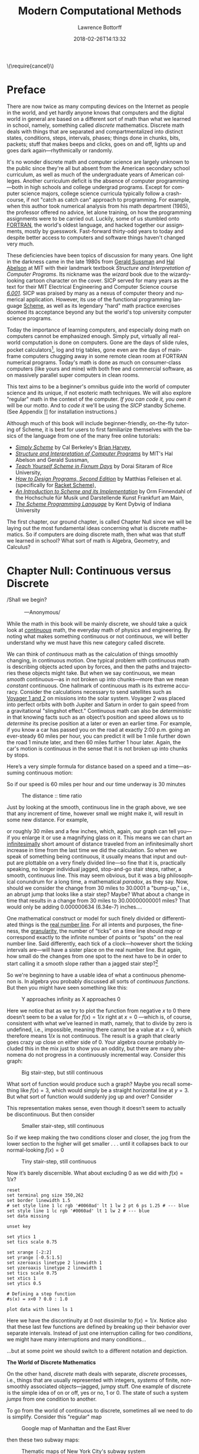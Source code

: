 #+TITLE: Modern Computational Methods
#+AUTHOR: Lawrence Bottorff
#+EMAIL: borgauf@gmail.com
#+DATE: 2018-02-26T14:13:32
#+Filetags: :elisp
#+LANGUAGE:  en
# #+INFOJS_OPT: view:showall ltoc:t mouse:underline path:http://orgmode.org/org-info.js
#+HTML_HEAD: <link rel="stylesheet" href="../data/stylesheet.css" type="text/css">
#+EXPORT_SELECT_TAGS: export
#+EXPORT_EXCLUDE_TAGS: noexport
#+OPTIONS: H:15 num:15 toc:nil \n:nil @:t ::t |:t _:{} *:t ^:{} prop:t
#+OPTIONS: prop:t
# This makes MathJax not work
# #+OPTIONS: tex:imagemagick
# this makes MathJax work
#+OPTIONS: tex:t
# This also replaces MathJax with images, i.e., don’t use.
# #+OPTIONS: tex:dvipng
#+LATEX_CLASS: article
#+LATEX_CLASS_OPTIONS: [american]
# Setup tikz package for both LaTeX and HTML export:
#+LATEX_HEADER: \usepackqqqage{tikz}
#+LATEX_HEADER: \usepackage{commath}
#+LaTeX_HEADER: \usepackage{pgfplots}
#+LaTeX_HEADER: \usepackage{sansmath}
#+LaTeX_HEADER: \usepackage{mathtools}
# #+HTML_MATHJAX: align: left indent: 5em tagside: left font: Neo-Euler
#+PROPERTY: header-args:latex+ :packages '(("" "tikz"))
#
#+PROPERTY: header-args:latex+ :exports results :fit yes
#
#+STARTUP: showall
#+STARTUP: align
#+STARTUP: indent
#+STARTUP: entitiespretty
#+STARTUP: logdrawer
#+STARTUP: inlineimages

#+html: \(\require{cancel}\)

* Preface

There are now twice as many computing devices on the Internet as people in the world, and yet hardly anyone knows that computers and the digital world in general are based on a different sort of math than what we learned in school, namely, something called /discrete/ mathematics. Discrete math deals with things that are separated and compartmentalized into distinct states, conditions, steps, intervals, phases; things done in chunks, bits, packets; stuff that makes beeps and clicks, goes on and off, lights up and goes dark again---rhythmically or randomly.

It's no wonder discrete math and computer science are largely unknown to the public since they're all but absent from the American secondary school curriculum, as well as much of the undergraduate years of American colleges. Another curriculum deficit is the absence of computer programming---both in high schools and college undergrad programs. Except for computer science majors, college science curricula typically follow a crash-course, if not "catch as catch can" approach to programming. For example, when this author took numerical analysis from his math department (1985), the professor offered no advice, let alone training, on how the programming assignments were to be carried out. Luckily, some of us stumbled onto [[https://en.wikipedia.org/wiki/Fortran][FORTRAN]], the world's oldest language, and hacked together our assignments, mostly by guesswork. Fast-forward thirty-odd years to today and despite better access to computers and software things haven't changed very much.

These deficiencies have been topics of discussion for many years. One light in the darkness came in the late 1980s from [[https://en.wikipedia.org/wiki/Gerald_Jay_Sussman][Gerald Sussman]] and [[https://en.wikipedia.org/wiki/Hal_Abelson][Hal Abelson]] at MIT with their landmark textbook /Structure and Interpretation of Computer Programs/. Its nickname was the /wizard/ book due to the wizardy-looking cartoon character on the cover. SICP served for many years as the text for their MIT Electrical Engineering and Computer Science course /[[http://ocw.mit.edu/courses/electrical-engineering-and-computer-science/6-001-structure-and-interpretation-of-computer-programs-spring-2005/][6.001]]/. SICP was praised by many as a nexus of computer theory and numerical application. However, its use of the functional programming language [[https://en.wikipedia.org/wiki/Scheme_(programming_language)][Scheme]], as well as its legendary "hard" math practice exercises doomed its acceptance beyond any but the world's top university computer science programs.

Today the importance of learning computers, and especially doing math on computers cannot be emphasized enough. Simply put, virtually all real-world computation is done on computers. Gone are the days of slide rules, pocket calculators[fn:3], log and trig tables, gone even are the days of mainframe computers chugging away in some remote clean room at FORTRAN numerical programs. Today's math is done as much on consumer-class computers (like yours and mine) with both free and commercial software, as on massively parallel super computers in clean rooms.

This text aims to be a beginner's omnibus guide into the world of computer science and its unique, if not esoteric math techniques. We will also explore "regular" math in the context of the computer. /If you can code it, you own it/ will be our motto. And to /code it/ we'll be using the /SICP/ standby Scheme. (See Appendix [] for installation instructions.)

Although much of this book will include beginner-friendly, on-the-fly tutoring of Scheme, it is best for users to first familiarize themselves with the basics of the language from one of the many free online tutorials:

- /[[https://www.cs.berkeley.edu/~bh/ss-toc2.html][Simply Scheme]]/ by Cal Berkeley's [[http://www.cs.berkeley.edu/~bh/][Brian Harvey]],
- /[[http://sarabander.github.io/sicp/][Structure and Interpretation of Computer Programs]]/ by MIT's Hal Abelson and Gerald Sussman,
- /[[http://ds26gte.github.io/tyscheme/index.html][Teach Yourself Scheme in Fixnum Days]]/ by Dorai Sitaram of Rice University,
- /[[http://www.ccs.neu.edu/home/matthias/HtDP2e/][How to Design Programs, Second Edition]]/ by Matthias Felleisen et al. (specifically for [[https://racket-lang.org/][Racket Scheme]]),
- /[[http://icem-www.folkwang-hochschule.de/~finnendahl/cm_kurse/doc/schintro/schintro_toc.html][An Introduction to Scheme and its Implementation]]/ by Orm Finnendahl of the Hochschule für Musik und Darstellende Kunst Frankfurt am Main,
- /[[http://www.scheme.com/tspl4/][The Scheme Programming Language]]/ by Kent Dybvig of Indiana University

The first chapter, our ground chapter, is called Chapter Null since we will be laying out the most fundamental ideas concerning what is discrete mathematics. So if computers are doing discrete math, then what was that stuff we learned in school? What sort of math is Algebra, Geometry, and Calculus?


* Chapter Null: Continuous versus Discrete

#+BEGIN_verse
/Shall we begin?\\
            ---Anonymous/
#+END_verse

While the math in this book will be mainly discrete, we should take a quick look at /[[https://en.wikipedia.org/wiki/Mathematical_analysis][continuous]]/ math, the everyday math of physics and engineering. By noting what makes something continuous or not continuous, we will better understand why we must have this new category called discrete.

We can think of /continuous/ math as the calculation of things smoothly changing, in continuous motion. One typical problem with continuous math is describing objects acted upon by forces, and then the paths and trajectories these objects might take. But when we say continuous, we mean /smooth/ continuous---as in not broken up into chunks---more than we mean /constant/ continuous. One hallmark of continuous math is its extreme accuracy. Consider the calculations necessary to send satellites such as [[https://en.wikipedia.org/wiki/Voyager_program][Voyager 1 and 2]] on missions into the solar system. Voyager 2 was placed into perfect orbits with both Jupiter and Saturn in order to gain speed from a gravitational "slingshot effect."  Continuous math can also be /deterministic/ in that knowing facts such as an object’s position and speed allows us to /determine/ its precise position at a later or even an earlier time. For example, if you know a car has passed you on the road at exactly 2:00 p.m. going an ever-steady  $60$ miles per hour, you can predict it will be $1$ mile further down the road $1$ minute later, and then $60$ miles further $1$ hour later. Again, the car's motion is continuous in the sense that it is not broken up into chunks by stops.

Here’s a very simple formula for distance based on a speed and a time---assuming continuous motion:

\begin{align*}
d = vt
\end{align*}

So if our speed is $60$ miles per hour and our time underway is $30$ minutes

\begin{align*}
d & = \frac{60 \, miles}{hour} \cdot \frac{30 \, minutes}{1} \\
& = \frac{60 \, miles}{\cancel{hour}} \cdot \frac {1 \, \cancel{hour}}{2} \\
& = \frac{60 \, miles }{2} \\
& = 30 \, miles.
\end{align*}

#+begin_src gnuplot :exports results :file images/continuous1.png
reset

# set title "Distance over time at 60 mph"
set tics font "Helvetica,10"
set xlabel "t in minutes"
set xrange [0:60]
set xtics 0,5,60


set ylabel "d in miles"
set yrange [0:60]
set ytics 0,5,60

set grid
set terminal png size 460, 307

d(x) = 60*(x/60) 

plot d(x) w l lw 1
#+end_src

#+caption: The distance :: time ratio
#+RESULTS:
[[file:images/continuous1.png]]

Just by looking at the smooth, continuous line in the graph above, we see that any increment of time, however small we might make it, will result in some new distance. For example,

\begin{align*}
d & = 60 \, mph \cdot 0.50001 \, hours \\
& = 30.0006 \, miles
\end{align*}

or roughly $30$ miles and a few inches, which, again, our graph can tell you---if you enlarge it or use a magnifying glass on it. This means we can chart an [[https://en.oxforddictionaries.com/definition/us/infinitesimal][infinitesimally]] short amount of distance traveled from an infinitesimally short increase in time from the last time we did the calculation. So when we speak of something being continuous, it usually means that input and output are plottable on a very finely divided line---so fine that it is, practically speaking, no longer individual jagged, stop-and-go stair steps, rather, a smooth, continuous line. This may seem obvious, but it was a big philosophical conundrum for a long time, a mathematical /paradox/, as they say. Now, should we consider the change from $30$ miles to $30.0001$ a "bump-up," i.e., an abrupt jump that looks like a stair step? Maybe? What about a change in time that results in a change from $30$ miles to $30.00000000001$ miles? That would only be adding $0.000000634$ (6.34e-7) inches....

One mathematical construct or model for such finely divided or differentiated things is the [[https://en.wikipedia.org/wiki/Real_line][real number line]]. For all intents and purposes, the fineness, the [[https://en.oxforddictionaries.com/definition/us/granular][granularity,]] the number of “ticks” on a time line should /map/ or correspond exactly to the infinite number of points or “spots” on the real number line. Said differently, each tick of a clock---however short the ticking intervals are---will have a sister place on the real number line. But again, how small do the changes from one spot to the next have to be in order to start calling it a smooth slope rather than a jagged stair step?[fn:1] 

So we're beginning to have a usable idea of what a continuous phenomenon is. In algebra you probably discussed all sorts of /continuous functions/. But then you might have seen something like this:

\begin{align*}
f(x) = \frac{1}{x}
\end{align*}

#+begin_src gnuplot :exports results :file images/oneoverx1.png
reset

set xrange [-8:8]
set xtics -8,2,8


set yrange [-8:8]
set ytics -8,2,8

set xzeroaxis linetype 3 linewidth 1
set yzeroaxis linetype 3 linewidth 1

set grid
set terminal png size 360, 360

f(x) = 1/x 

plot f(x) w l lw 1
#+end_src

#+caption: Y approaches infinity as X approaches 0
#+RESULTS:
[[file:images/oneoverx1.png]]

Here we notice that as we try to plot the function from negative $x$ to $0$ there doesn’t seem to be a value for $f(x) = 1/x$ right at $x = 0$ ---which is, of course, consistent with what we’ve learned in math, namely, that to divide by zero is undefined, i.e., impossible, meaning there cannot be a value at $x = 0$, which therefore means $1/x$ is not continuous. The result is a graph that clearly goes crazy up close on either side of $0$. Your algebra course probably included this in the mix just to show you an oddity, but there are many phenomena do not progress in a continuously incremental way. Consider this graph: 

#+begin_src gnuplot :exports results :file images/test4.png
reset

set terminal png size 350,262

# color definitions
set border linewidth 1.5
set style line 1 lc rgb '#0060ad' lt 1 lw 2 # --- blue

unset key

set xrange [-2:2]
set yrange [-0.5:1.5]
set xzeroaxis linetype 2 linewidth 1
set yzeroaxis linetype 2 linewidth 1
set tics scale 0.75
set xtics 1
set ytics 0.5

# Defining a step function
s(x) = x<0 ? 0 : 1 

# Use a higher number of samples for the function (default: 100) to get a sharp
# step and not a slope.
set samples 1000

plot s(x) with lines ls 1
#+end_src

#+caption: Big stair-step, but still continuous
#+RESULTS:
[[file:images/test4.png]]

What sort of function would produce such a graph? Maybe you recall something like $f(x) = 3$, which would simply be a straight horizontal line at $y = 3$. But what sort of function would suddenly jog up and over? Consider

\begin{align*}
 s(x) = \left\{ 
   \begin{array}
        {r@{\quad \mathrm{if} \quad}l} 1  & \, x \geq 0, \\
                   \!\! 0  &  x < 0
   \end{array} \right .
 \end{align*}

This representation makes sense, even though it doesn’t seem to actually be discontinuous. But then consider

\begin{align*}
 s(x) = \left\{ 
   \begin{array}
        {r@{\quad \mathrm{if} \quad}l} 0.03  & \, x \geq 0, \\
                   \!\! -0.03  &  x < 0
   \end{array} \right .
 \end{align*}

#+begin_src gnuplot :exports results :file images/test5.png
reset

set terminal png size 350,262

# color definitions
set border linewidth 1.5
set style line 1 lc rgb '#0060ad' lt 1 lw 2 # --- blue

unset key

set xrange [-2:2]
set yrange [-0.5:1.5]
set xzeroaxis linetype 2 linewidth 1
set yzeroaxis linetype 2 linewidth 1
set tics scale 0.75
set xtics 1
set ytics 0.5

# Defining a step function
s(x) = x<0 ? -0.03 : 0.03 

# Use a higher number of samples for the function (default: 100) to get a sharp
# step and not a slope.
set samples 1000

plot s(x) with lines ls 1
#+end_src

#+caption: Smaller stair-step, still continuous
#+RESULTS:
[[file:images/test5.png]]

So if we keep making the two conditions closer and closer, the jog from the lower section to the higher will get smaller . . . until it collapses back to our normal-looking $f(x) = 0$

\begin{align*}
 s(x) = \left\{ 
   \begin{array}
        {r@{\quad \mathrm{if} \quad}l} 0.003  & \, x \geq 0, \\
                   \!\! -0.003  &  x < 0
   \end{array} \right .
 \end{align*}

#+begin_src gnuplot :exports results :file images/jog2.png
reset

set terminal png size 350,262

# color definitions
set border linewidth 1.5
set style line 1 lc rgb '#0060ad' lt 1 lw 2 # --- blue

unset key

set xrange [-2:2]
set yrange [-0.5:1.5]
set xzeroaxis linetype 2 linewidth 1
set yzeroaxis linetype 2 linewidth 1
set tics scale 0.75
set xtics 1
set ytics 0.5

# Defining a step function
s(x) = x<0 ? -0.003 : 0.003 

# Use a higher number of samples for the function (default: 100) to get a sharp
# step and not a slope.
set samples 10000

plot s(x) with lines ls 1
#+end_src 

#+caption: Tiny stair-step, still continuous
#+RESULTS:
[[file:images/jog2.png]]

Now it’s barely discernible. What about excluding $0$ as we did with $f(x) = 1/x$?

\begin{align*}
 s(x) = \left\{ 
   \begin{array}
        {r@{\quad \mathrm{if} \quad}l} 0  & \, -2 < x < 0, \\
                   \!\! 1  &  0 < x < 2
   \end{array} \right .
 \end{align*}

#+begin_comment
#+tblname: mydata 
|     -2 | 0 |
| -0.015 | 0 |
|        |   |
|  0.015 | 1 |
|      2 | 1 |
#+end_comment



# #+begin_src gnuplot :var data=mydata :exports results :file images/gap1.png
#+begin_src gnuplot :var data=mydata :results output :file images/gap1.png
reset
set terminal png size 350,262
set border linewidth 1.5
# set style line 1 lc rgb '#0060ad' lt 1 lw 2 pt 6 ps 1.25 # --- blue
set style line 1 lc rgb '#0060ad' lt 1 lw 2 # --- blue
set data missing

unset key

set ytics 1
set tics scale 0.75

set xrange [-2:2]
set yrange [-0.5:1.5]
set xzeroaxis linetype 2 linewidth 1
set yzeroaxis linetype 2 linewidth 1
set tics scale 0.75
set xtics 1
set ytics 0.5

# Defining a step function
#s(x) = x<0 ? 0.0 : 1.0 

plot data with lines ls 1
#+end_src

#+caption: No longer continuous
#+RESULTS:
[[file:images/gap1.png]]


Here we have the discontinuity at $0$ not dissimilar to  $f(x) = 1/x$. Notice also that these last few functions are defined by breaking up their behavior over separate intervals. Instead of just one interruption calling for two /conditions/, we might have many interruptions and many conditions...

\begin{align*}
 s(x) = \left\{ 
   \begin{array}
        {r@{\quad \mathrm{if} \quad}l} 0  & \, -2 < x < 0, \\
                   \!\! 1  &  0 < x < 2, \\
                   \!\! 2  &  2 < x < 4, \\
                   \!\! 3  &  4 < x < 6.
   \end{array} \right .
 \end{align*}

...but at some point we should switch to a different notation and depiction.


*The World of Discrete Mathematics*

On the other hand, /discrete/ math deals with separate, /discrete/ processes, i.e., things that are usually represented with integers, /systems/ of finite, non-smoothly associated objects---jagged, jumpy stuff. One example of discrete is the simple idea of on or off, yes or no, $1$ or $0$. The state of such a system /jumps/ from one condition to another.

To go from the world of continuous to discrete, sometimes all we need to do is simplify. Consider this "regular" map

#+caption: Google map of Manhattan and the East River
[[file:images/Manhattan.png]]

then these two subway maps:

#+caption: Thematic maps of New York City's subway system
[[file:images/subwaymaps.png]]

Most of us have seen these sorts of subway maps. They're a type of [[https://en.wikipedia.org/wiki/Thematic_map][thematic map]]. Basically, we go from a map on which we could do real-world, continuous calculations---such as measure exact distances or velocity-time ratios for distance---down to simplified view emphasizing a special /theme/ on which we wish to focus. Comparing the maps in Figure 8, we see that the map on the left is simplified, or /stylized/ to the point of not really representing the geographical truth of that part of New York City as does the Google map or the subway map on the right. But then the map on the right does seems a bit stylized as well. Is it just a Google map with the subway lines on top? We can't be sure. Compare the Williamsburg Bridge in all three maps (noted with big red sphere). All three are different---although it's safe to say the Google map shows what the bridge is really doing. In any case, the Google map seems to have more detail, especially along the shore, than the other two maps. And yet the map on the left has everything we really need as subway riders:

- the subway lines
- the subway stops
- some of the major streets associated with the subway lines
- roughly where the subway lines are geographically...

...where "roughly" is probably good enough, right?

Now, let's consider one of the main differences between continuous and discrete, namely, whether we go from one place to the next smoothly or in separate jumps. Of the three maps, two might allow you to think in terms of time and space normally, while the other not so well. Let's think about time itself, and how we can get in a car---or in this case a subway train---and find out where we are, just like we did above with the car going down the road at $60$ miles per hour. If we are using the Google map we might have an equation just like $d=vt$ to tell us how far we've gone relative to time and the velocity of the subway train. And yes, $d=vt$ might work with the subway map on the right as well. But what about the subway map on the left? Because “spatial authenticity” has been compromised in the left subway map

Which map do you like best? It's probably a matter of taste. Again, neither of the subway maps could be called accurate for exact measurements. However, the bright-and-simple mapping style depicted on the left has come to dominate subway maps. Now, let's see a really clever simplification from the early eighteenth century called /[[https://en.wikipedia.org/wiki/Seven_Bridges_of_K%25C3%25B6nigsberg][The Seven Bridges of Königsberg]]/ by the Swiss mathematician [[https://en.wikipedia.org/wiki/Leonhard_Euler][Leonhard Euler]].


#+caption: The seven bridges of Königsberg
[[file:images/eulerbridges.png]]

Euler, who lived and worked in the Prussian city of Königsberg, wondered if he could cross each of the seven bridges over the Pregel River connecting the city's north bank, south bank, and the two islands one after the other and, with no repeated crossings, deliver him back to his starting point.

Looking at the three images above, it seems the last image has no real geography to it at all. But if you study how the original map is thematically stylized into the middle map, then you might be ready for the next leap of abstraction, namely, that the whole issue of land, rivers, and bridges can be reduced to something of points and lines---with no concern for its reality geographically. This was quite the sensation back in the 1730s

But to what end are we making this crazy spatial abstraction? It turns out the main motivation for this geography-free diagram was the simple question of whether a person could walk across each and every bridge in succession and get back to the starting point---without retracing, i.e., recrossing a bridge.

The /Seven Bridges of Königsberg/ problem is considered the birth of /[[https://en.wikipedia.org/wiki/Graph_theory][graph theory]]/, a prominent member of the discrete mathematics family. A graph in this context is not a Cartesian graph, but a set of points, or, technically, /vertices/ (singular: /vertex[fn:4]/) and the lines, or, technically /edges/ that connect the vertices.


Consider a coin-operated turnstile[fn:2]. You put a coin or token in and it allows you to push through the metal bar; otherwise, the bar blocks your passage.

#+caption: Torniquet-style turnstile
[[file:images/Torniqueterevolution.jpg]]

We can model a pay turnstile as a system with two states: *locked* and *unlocked*. Let's look at a table:


#+tblname: turnstile
|---------------+-------+------------+--------------------------------------------------------------|
| Current State | Input | Next State | Output                                                       |
|---------------+-------+------------+--------------------------------------------------------------|
| Locked        | coin  | Unlocked   | Unlocks the turnstile so that the customer can push through. |
|               | push  | Locked     | None                                                         |
|---------------+-------+------------+--------------------------------------------------------------|
| Unlocked      | coin  | Unlocked   | None                                                         |
|               | push  | Locked     | When the customer has pushed through, locks the turnstile.   |
|---------------+-------+------------+--------------------------------------------------------------|









* The so-called real-world

In regular math we see /[[https://en.wikipedia.org/wiki/Function_(mathematics)][functions]]/, expressions, equations. A function is a statement, an equation is a statement, a mathematical expression is also a statement of some mathematical relationship, hopefully accurate and true. Math builds, derives, juxtaposes functions, expressions, equations to get at some basic, fundamental truth of the matter at hand. With an equation like $y = y_0e^{kt}$ we see a factory

#+CAPTION: Courtesy of [[https://commons.wikimedia.org/wiki/File:Function_machine2.svg][Wikimedia Commons]]
[[file:./images/200px-Function_machine2.svg.png]]

of sorts that takes a thing $y$, perhaps a bacteria blob---at an initial starting time $t = 0$, that is, the blob's state at $y_0$---and multiplies it by [[https://en.wikipedia.org/wiki/E_(mathematical_constant)][Euler's "magic" constant]] $e$ raised to the power of $kt$, where $t$ is time and $k$ is a constant, i.e., $e^{kt}$. What is this for? What does it do? Well, to begin answering this question many mathematics teachers would first want their students to know where the equation came from---maybe not the whole historical rendition of when and who plucked it out of the /mathematical void/---but students should see that it is /derived/ using valid, mathematically-legal substitutions and simplifications from a more basic mathematical statement

\begin{align*}
\frac{dy}{dt} = ky
\end{align*}

. . . then the students do some homework problems, and maybe see in on a test. And there the ball stops---until a day comes when one of them must use the /[[https://en.wikipedia.org/wiki/Exponential_growth][exponential rate of growth]] (or decay) dependent on initial size/ formula in a real-world setting---invariably on a computer; invariably in a much messier situation than the Calculus text problem set.


We will use the language /Racket/ the computerization of math and numerical things Emacs Lisp is a "dialect" of Common Lisp, which means it does a few things slightly different than mainstream Common Lisp, but is still a Lisp programming language. Why should we use Emacs Lisp? Because it is tightly integrated with the editor we will use, Emacs. And why should we use Lisp? Because it is a very powerful language with a long and storied history. Some people say Lisp is /the/ most powerful language.

Being a Lisp, /Elisp/, as Emacs Lisp is nicknamed, comes from a long tradition of higher-level research computer science. Lisp (an acronym for LISt Processor) is very old (only Fortran is older) and is based on /functional/ and /declarative/ computing paradigms. What is a /functional/ and a /declarative/ programming language? We will explore these concepts as we learn Elisp. But for now just think of a regular mathematical function such as

\begin{align*}
f(x) = x^2.
\end{align*}

The first thing we see is that we /declare/ rather than describe imperatively a relationship. Before the Persian scholar al-Khwarizmi of the ninth century, mathematics could be rather wordy. Al-Khwarizmi is credited with starting Algebra, which is based on the concept of symbols such as letters representing numbers. Therefore, we can write

\rightarrow /take 5 from the user and store it in a memory location/\\
\rightarrow /make a copy of 5 and put it in a new memory location/\\
\rightarrow /multiply 5 and 5 together and put the answer 25 in a memory location/\\
\rightarrow /present the answer 25 to the screen/


as

#+begin_src emacs-lisp
(defun f (x)
  (* x x))
#+end_src



* data                                               :noexport:

#+tblname: mydata 
|     -2 | 0 |
| -0.015 | 0 |
|        |   |
|  0.015 | 1 |
|      2 | 1 |




* Footnotes

[fn:4] Investigate, perhaps, all the different meanings /vertex/ can have [[https://en.wikipedia.org/wiki/Vertex][here]] at Wikipedia.

[fn:3] Warning: Soapbox rant! Pocket calculators (often referred to as "graphing calculators") are dinosaurs from the dustbin of history. This author relies on [[https://en.wikipedia.org/wiki/Free_and_open-source_software][all-free software]] running on the [[https://en.wikipedia.org/wiki/Linux][GNU/Linux]] operating system, which, in turn, is running on a used laptop from Ebay. For the price of a "graphing calculator" you can have what you really should have, i.e., a real computer running world-class, state-of-the-art STEM software. And this is not just my opinion. In fact, the elite universities and research entities rely on exactly what I'm using now, which, again, cost me /less/ than a high-end calculator.

[fn:2] Borrowed from [[https://en.wikipedia.org/wiki/Finite-state_machine][Wikipedia's "Finite-state machine"]] article.

[fn:1] For a small experiment, grab a magnifying glass and look at the diagonal line in the first diagram. You should see [[https://en.wikipedia.org/wiki/Jaggies][jaggies]], or the effects from computer screens being, in fact, made up of millions of /individual/ pixels. "Aha!" you might say, "so this isn't continuous after all!" To be sure, the concept of continuous and discrete can be slippery, especially when it comes to their depiction.



